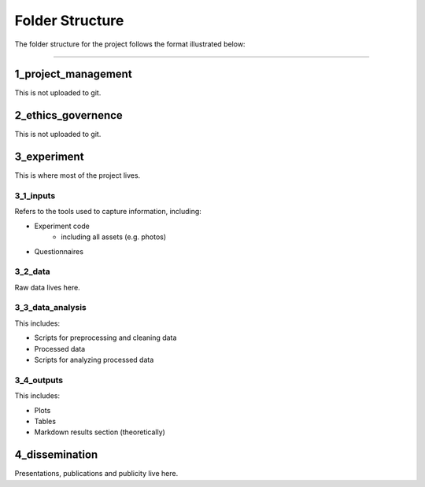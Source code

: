 ================
Folder Structure
================

The folder structure for the project follows the format illustrated below:

.. image:: ../_static/images/folder_structure.png
   :width: 250
   :alt: folder structure

====

--------------------
1_project_management
--------------------

This is not uploaded to git.

--------------------
2_ethics_governence
--------------------

This is not uploaded to git.

--------------------
3_experiment
--------------------

This is where most of the project lives.

3_1_inputs
-----------
Refers to the tools used to capture information, including:

- Experiment code
    * including all assets (e.g. photos)
- Questionnaires

3_2_data
--------
Raw data lives here.

3_3_data_analysis
-----------------

This includes:

- Scripts for preprocessing and cleaning data
- Processed data
- Scripts for analyzing processed data

3_4_outputs
-----------

This includes:

- Plots
- Tables
- Markdown results section (theoretically)

--------------------
4_dissemination
--------------------

Presentations, publications and publicity live here.
